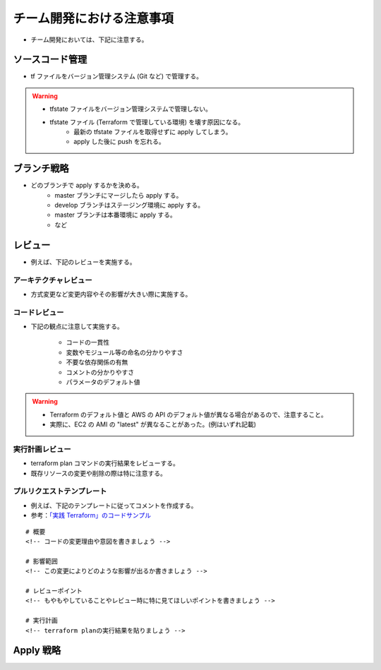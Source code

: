チーム開発における注意事項
=================================

- チーム開発においては、下記に注意する。

ソースコード管理
-----------------------
- tf ファイルをバージョン管理システム (Git など) で管理する。

.. warning::

    - tfstate ファイルをバージョン管理システムで管理しない。
    - tfstate ファイル (Terraform で管理している環境) を壊す原因になる。
        - 最新の tfstate ファイルを取得せずに apply してしまう。
        - apply した後に push を忘れる。

ブランチ戦略
------------------
- どのブランチで apply するかを決める。
    - master ブランチにマージしたら apply する。
    - develop ブランチはステージング環境に apply する。
    - master ブランチは本番環境に apply する。
    - など

レビュー
----------------
- 例えば、下記のレビューを実施する。

アーキテクチャレビュー
^^^^^^^^^^^^^^^^^^^^^^^^^^
- 方式変更など変更内容やその影響が大きい際に実施する。

コードレビュー
^^^^^^^^^^^^^^^^^^^
- 下記の観点に注意して実施する。

    - コードの一貫性
    - 変数やモジュール等の命名の分かりやすさ
    - 不要な依存関係の有無
    - コメントの分かりやすさ
    - パラメータのデフォルト値

.. warning::

    - Terraform のデフォルト値と AWS の API のデフォルト値が異なる場合があるので、注意すること。
    - 実際に、EC2 の AMI の "latest" が異なることがあった。(例はいずれ記載)

実行計画レビュー
^^^^^^^^^^^^^^^^^^^^^^
- terraform plan コマンドの実行結果をレビューする。
- 既存リソースの変更や削除の際は特に注意する。

プルリクエストテンプレート
^^^^^^^^^^^^^^^^^^^^^^^^^^^^^^^^
- 例えば、下記のテンプレートに従ってコメントを作成する。
- 参考：`「実践 Terraform」のコードサンプル <https://github.com/tmknom/example-pragmatic-terraform/blob/master/26/PULL_REQUEST_TEMPLATE.md>`_

::

    # 概要
    <!-- コードの変更理由や意図を書きましょう -->

    # 影響範囲
    <!-- この変更によりどのような影響が出るか書きましょう -->

    # レビューポイント
    <!-- もやもやしていることやレビュー時に特に見てほしいポイントを書きましょう -->

    # 実行計画
    <!-- terraform planの実行結果を貼りましょう -->


Apply 戦略
-----------------

